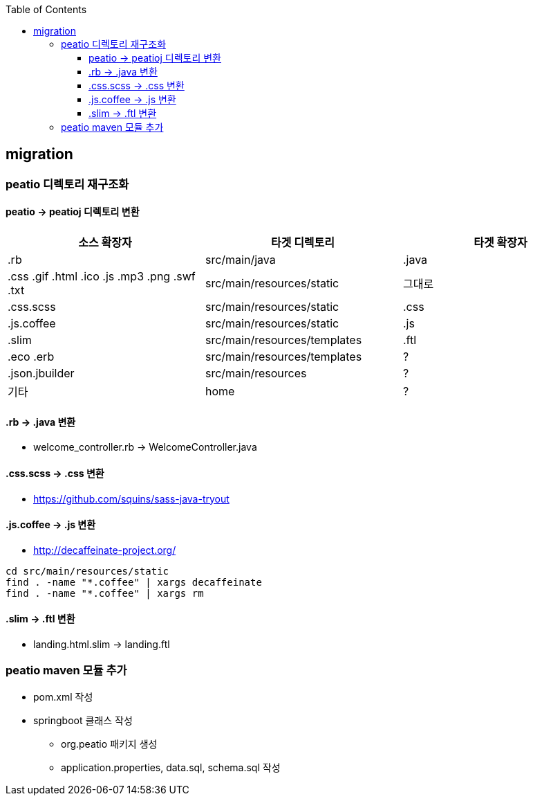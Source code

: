 :toc:
:toclevels: 4

== migration

=== peatio 디렉토리 재구조화

==== peatio -> peatioj 디렉토리 변환

|===
|소스 확장자|타겟 디렉토리|타겟 확장자

|.rb
|src/main/java
|.java

|
.css
.gif
.html
.ico
.js
.mp3
.png
.swf
.txt
|src/main/resources/static
|그대로

|.css.scss
|src/main/resources/static
|.css

|.js.coffee
|src/main/resources/static
|.js

|.slim
|src/main/resources/templates
|.ftl

|
.eco
.erb
|src/main/resources/templates
|?

|.json.jbuilder
|src/main/resources
|?

|기타
|home
|?
|===

==== .rb -> .java 변환
* welcome_controller.rb -> WelcomeController.java

==== .css.scss -> .css 변환
* https://github.com/squins/sass-java-tryout

==== .js.coffee -> .js 변환
* http://decaffeinate-project.org/
```
cd src/main/resources/static
find . -name "*.coffee" | xargs decaffeinate
find . -name "*.coffee" | xargs rm
```

==== .slim -> .ftl 변환
* landing.html.slim -> landing.ftl

=== peatio maven 모듈 추가
* pom.xml 작성
* springboot 클래스 작성
 - org.peatio 패키지 생성
 - application.properties, data.sql, schema.sql 작성